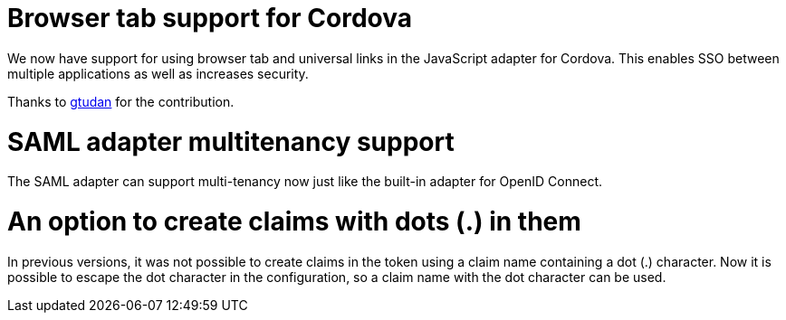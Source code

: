 = Browser tab support for Cordova

We now have support for using browser tab and universal links in the JavaScript adapter for Cordova. This enables SSO
between multiple applications as well as increases security.

Thanks to https://github.com/gtudan[gtudan] for the contribution.


= SAML adapter multitenancy support

The SAML adapter can support multi-tenancy now just like the built-in adapter for OpenID Connect.


= An option to create claims with dots (.) in them

In previous versions, it was not possible to create claims in the token using a claim name containing a dot (.) character. Now it is
possible to escape the dot character in the configuration, so a claim name with the dot character can be used.